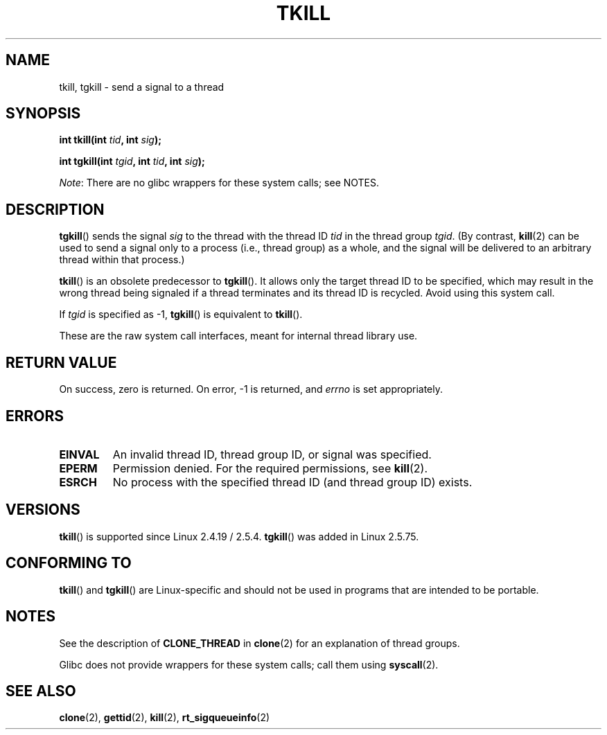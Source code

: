 .\" Copyright (C) 2008 Michael Kerrisk <tmk.manpages@gmail.com>
.\" and Copyright 2003 Abhijit Menon-Sen <ams@wiw.org>
.\"
.\" %%%LICENSE_START(VERBATIM)
.\" Permission is granted to make and distribute verbatim copies of this
.\" manual provided the copyright notice and this permission notice are
.\" preserved on all copies.
.\"
.\" Permission is granted to copy and distribute modified versions of this
.\" manual under the conditions for verbatim copying, provided that the
.\" entire resulting derived work is distributed under the terms of a
.\" permission notice identical to this one.
.\"
.\" Since the Linux kernel and libraries are constantly changing, this
.\" manual page may be incorrect or out-of-date.  The author(s) assume no
.\" responsibility for errors or omissions, or for damages resulting from
.\" the use of the information contained herein.  The author(s) may not
.\" have taken the same level of care in the production of this manual,
.\" which is licensed free of charge, as they might when working
.\" professionally.
.\"
.\" Formatted or processed versions of this manual, if unaccompanied by
.\" the source, must acknowledge the copyright and authors of this work.
.\" %%%LICENSE_END
.\"
.\" 2004-05-31, added tgkill, ahu, aeb
.\" 2008-01-15 mtk -- rewrote DESCRIPTION
.\"
.TH TKILL 2 2012-07-13 "Linux" "Linux Programmer's Manual"
.SH NAME
tkill, tgkill \- send a signal to a thread
.SH SYNOPSIS
.nf
.BI "int tkill(int " tid ", int " sig );
.sp
.BI "int tgkill(int " tgid ", int " tid ", int " sig );
.fi

.IR Note :
There are no glibc wrappers for these system calls; see NOTES.
.SH DESCRIPTION
.BR tgkill ()
sends the signal
.I sig
to the thread with the thread ID
.I tid
in the thread group
.IR tgid .
(By contrast,
.BR kill (2)
can be used to send a signal only to a process (i.e., thread group)
as a whole, and the signal will be delivered to an arbitrary
thread within that process.)

.BR tkill ()
is an obsolete predecessor to
.BR tgkill ().
It allows only the target thread ID to be specified,
which may result in the wrong thread being signaled if a thread
terminates and its thread ID is recycled.
Avoid using this system call.
.\" FIXME Maybe say something about the following:
.\" http://sourceware.org/bugzilla/show_bug.cgi?id=12889
.\"     Rich Felker <bugdal@aerifal.cx>
.\"     There is a race condition in pthread_kill: it is possible that,
.\"     between the time pthread_kill reads the pid/tid from the target
.\"     thread descriptor and the time it makes the tgkill syscall,
.\"     the target thread terminates and the same tid gets assigned
.\"     to a new thread in the same process.
.\"
.\"     (The tgkill syscall was designed to eliminate a similar race
.\"     condition in tkill, but it only succeeded in eliminating races
.\"     where the tid gets reused in a different process, and does not
.\"     help if the same tid gets assigned to a new thread in the
.\"     same process.)
.\"
.\"     The only solution I can see is to introduce a mutex that ensures
.\"     that a thread cannot exit while pthread_kill is being called on it.
.\"
.\"     Note that in most real-world situations, like almost all race
.\"     conditions, this one will be extremely rare. To make it
.\"     measurable, one could exhaust all but 1-2 available pid values,
.\"     possibly by lowering the max pid parameter in /proc, forcing
.\"     the same tid to be reused rapidly.

If
.I tgid
is specified as \-1,
.BR tgkill ()
is equivalent to
.BR tkill ().

These are the raw system call interfaces, meant for internal
thread library use.
.SH RETURN VALUE
On success, zero is returned.
On error, \-1 is returned, and \fIerrno\fP
is set appropriately.
.SH ERRORS
.TP
.B EINVAL
An invalid thread ID, thread group ID, or signal was specified.
.TP
.B EPERM
Permission denied.
For the required permissions, see
.BR kill (2).
.TP
.B ESRCH
No process with the specified thread ID (and thread group ID) exists.
.SH VERSIONS
.BR tkill ()
is supported since Linux 2.4.19 / 2.5.4.
.BR tgkill ()
was added in Linux 2.5.75.
.SH CONFORMING TO
.BR tkill ()
and
.BR tgkill ()
are Linux-specific and should not be used
in programs that are intended to be portable.
.SH NOTES
See the description of
.B CLONE_THREAD
in
.BR clone (2)
for an explanation of thread groups.

Glibc does not provide wrappers for these system calls; call them using
.BR syscall (2).
.SH SEE ALSO
.BR clone (2),
.BR gettid (2),
.BR kill (2),
.BR rt_sigqueueinfo (2)
